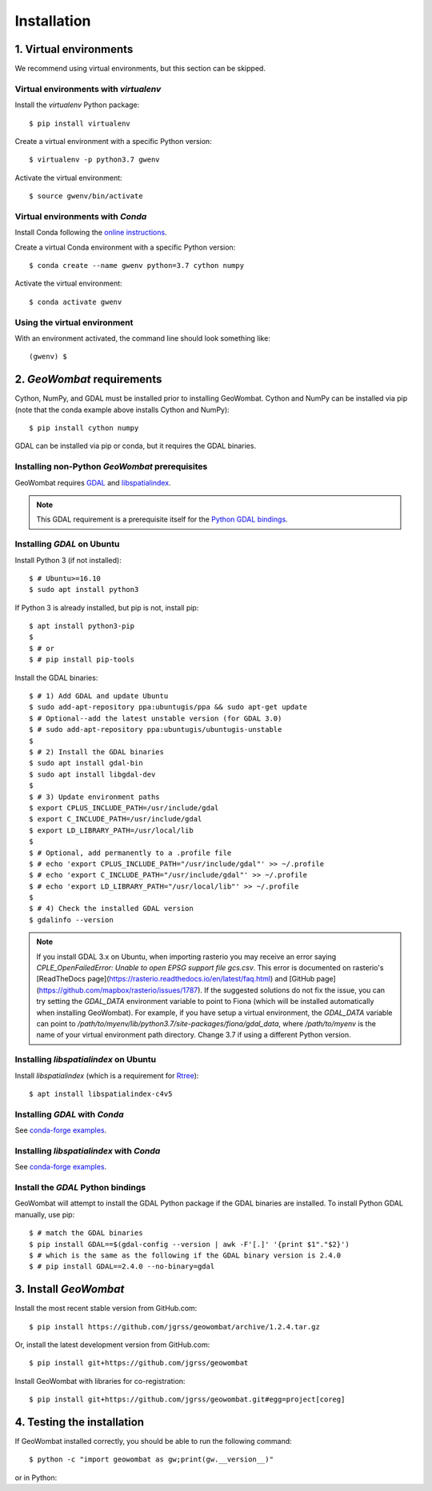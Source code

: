 .. _installing:

Installation
============

1. Virtual environments
-----------------------

We recommend using virtual environments, but this section can be skipped.

Virtual environments with `virtualenv`
~~~~~~~~~~~~~~~~~~~~~~~~~~~~~~~~~~~~~~

Install the `virtualenv` Python package::

    $ pip install virtualenv

Create a virtual environment with a specific Python version::

    $ virtualenv -p python3.7 gwenv

Activate the virtual environment::

    $ source gwenv/bin/activate

Virtual environments with `Conda`
~~~~~~~~~~~~~~~~~~~~~~~~~~~~~~~~~

Install Conda following the `online instructions <https://docs.conda.io/projects/conda/en/latest/user-guide/install/linux.html>`_.

Create a virtual Conda environment with a specific Python version::

    $ conda create --name gwenv python=3.7 cython numpy

Activate the virtual environment::

    $ conda activate gwenv

Using the virtual environment
~~~~~~~~~~~~~~~~~~~~~~~~~~~~~

With an environment activated, the command line should look something like::

    (gwenv) $

2. `GeoWombat` requirements
---------------------------

Cython, NumPy, and GDAL must be installed prior to installing GeoWombat. Cython and NumPy can be installed via pip (note that the conda example above installs Cython and NumPy)::

    $ pip install cython numpy

GDAL can be installed via pip or conda, but it requires the GDAL binaries.

Installing non-Python `GeoWombat` prerequisites
~~~~~~~~~~~~~~~~~~~~~~~~~~~~~~~~~~~~~~~~~~~~~~~

GeoWombat requires `GDAL <https://gdal.org/>`_ and `libspatialindex <https://libspatialindex.org/>`_.

.. note::

    This GDAL requirement is a prerequisite itself for the `Python GDAL bindings <https://pypi.org/project/GDAL/>`_.

Installing `GDAL` on Ubuntu
~~~~~~~~~~~~~~~~~~~~~~~~~~~

Install Python 3 (if not installed)::

    $ # Ubuntu>=16.10
    $ sudo apt install python3

If Python 3 is already installed, but pip is not, install pip::

    $ apt install python3-pip
    $
    $ # or
    $ # pip install pip-tools

Install the GDAL binaries::

    $ # 1) Add GDAL and update Ubuntu
    $ sudo add-apt-repository ppa:ubuntugis/ppa && sudo apt-get update
    $ # Optional--add the latest unstable version (for GDAL 3.0)
    $ # sudo add-apt-repository ppa:ubuntugis/ubuntugis-unstable
    $
    $ # 2) Install the GDAL binaries
    $ sudo apt install gdal-bin
    $ sudo apt install libgdal-dev
    $
    $ # 3) Update environment paths
    $ export CPLUS_INCLUDE_PATH=/usr/include/gdal
    $ export C_INCLUDE_PATH=/usr/include/gdal
    $ export LD_LIBRARY_PATH=/usr/local/lib
    $
    $ # Optional, add permanently to a .profile file
    $ # echo 'export CPLUS_INCLUDE_PATH="/usr/include/gdal"' >> ~/.profile
    $ # echo 'export C_INCLUDE_PATH="/usr/include/gdal"' >> ~/.profile
    $ # echo 'export LD_LIBRARY_PATH="/usr/local/lib"' >> ~/.profile
    $
    $ # 4) Check the installed GDAL version
    $ gdalinfo --version

.. note::

    If you install GDAL 3.x on Ubuntu, when importing rasterio you may receive an error saying `CPLE_OpenFailedError: Unable to open EPSG support file gcs.csv`. This error is documented on rasterio's [ReadTheDocs page](https://rasterio.readthedocs.io/en/latest/faq.html) and [GitHub page](https://github.com/mapbox/rasterio/issues/1787). If the suggested solutions do not fix the issue, you can try setting the `GDAL_DATA` environment variable to point to Fiona (which will be installed automatically when installing GeoWombat). For example, if you have setup a virtual environment, the `GDAL_DATA` variable can point to `/path/to/myenv/lib/python3.7/site-packages/fiona/gdal_data`, where `/path/to/myenv` is the name of your virtual environment path directory. Change 3.7 if using a different Python version.

Installing `libspatialindex` on Ubuntu
~~~~~~~~~~~~~~~~~~~~~~~~~~~~~~~~~~~~~~

Install `libspatialindex` (which is a requirement for `Rtree <https://pypi.org/project/Rtree/>`_)::

    $ apt install libspatialindex-c4v5

Installing `GDAL` with `Conda`
~~~~~~~~~~~~~~~~~~~~~~~~~~~~~~

See `conda-forge examples <https://anaconda.org/conda-forge/gdal>`_.

Installing `libspatialindex` with `Conda`
~~~~~~~~~~~~~~~~~~~~~~~~~~~~~~~~~~~~~~~~~

See `conda-forge examples <https://anaconda.org/conda-forge/libspatialindex>`_.

Install the `GDAL` Python bindings
~~~~~~~~~~~~~~~~~~~~~~~~~~~~~~~~~~

GeoWombat will attempt to install the GDAL Python package if the GDAL binaries are installed. To install Python GDAL manually, use pip::

    $ # match the GDAL binaries
    $ pip install GDAL==$(gdal-config --version | awk -F'[.]' '{print $1"."$2}')
    $ # which is the same as the following if the GDAL binary version is 2.4.0
    $ # pip install GDAL==2.4.0 --no-binary=gdal

3. Install `GeoWombat`
----------------------

Install the most recent stable version from GitHub.com::

    $ pip install https://github.com/jgrss/geowombat/archive/1.2.4.tar.gz

Or, install the latest development version from GitHub.com::

    $ pip install git+https://github.com/jgrss/geowombat

Install GeoWombat with libraries for co-registration::

    $ pip install git+https://github.com/jgrss/geowombat.git#egg=project[coreg]

4. Testing the installation
---------------------------

If GeoWombat installed correctly, you should be able to run the following command::

    $ python -c "import geowombat as gw;print(gw.__version__)"

or in Python:

.. ipython:: python

    import geowombat as gw
    print(gw.__version__)
